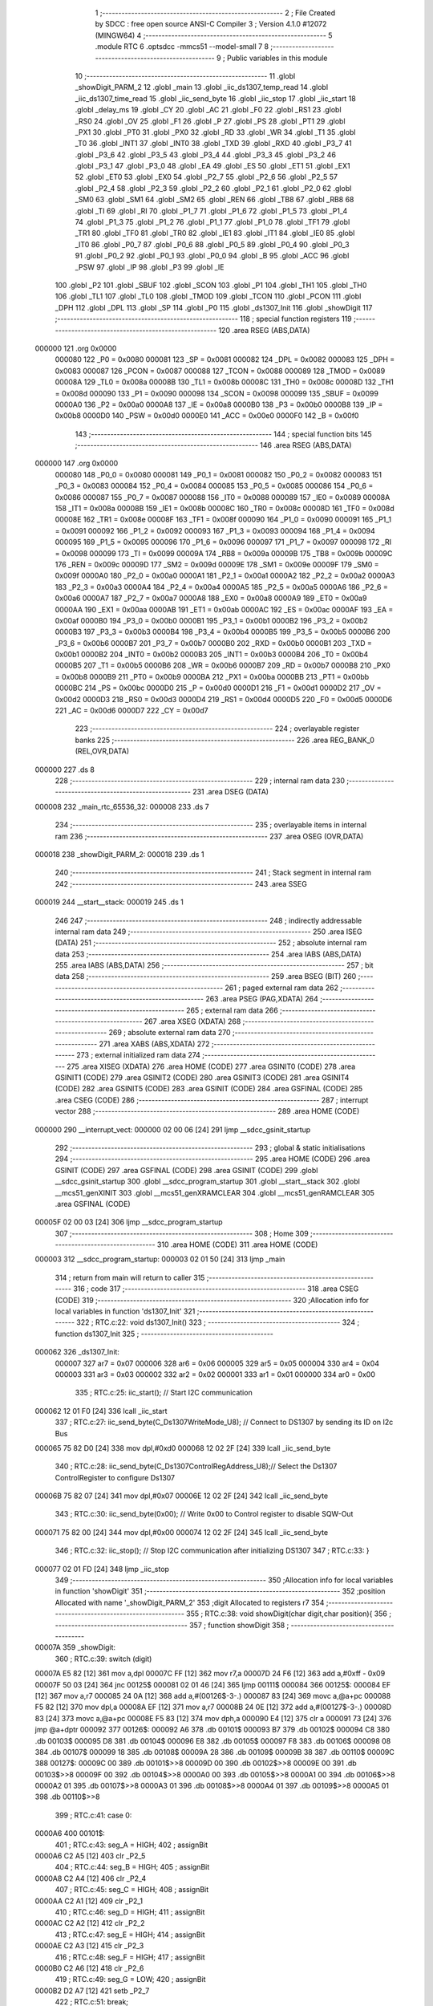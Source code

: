                                       1 ;--------------------------------------------------------
                                      2 ; File Created by SDCC : free open source ANSI-C Compiler
                                      3 ; Version 4.1.0 #12072 (MINGW64)
                                      4 ;--------------------------------------------------------
                                      5 	.module RTC
                                      6 	.optsdcc -mmcs51 --model-small
                                      7 	
                                      8 ;--------------------------------------------------------
                                      9 ; Public variables in this module
                                     10 ;--------------------------------------------------------
                                     11 	.globl _showDigit_PARM_2
                                     12 	.globl _main
                                     13 	.globl _iic_ds1307_temp_read
                                     14 	.globl _iic_ds1307_time_read
                                     15 	.globl _iic_send_byte
                                     16 	.globl _iic_stop
                                     17 	.globl _iic_start
                                     18 	.globl _delay_ms
                                     19 	.globl _CY
                                     20 	.globl _AC
                                     21 	.globl _F0
                                     22 	.globl _RS1
                                     23 	.globl _RS0
                                     24 	.globl _OV
                                     25 	.globl _F1
                                     26 	.globl _P
                                     27 	.globl _PS
                                     28 	.globl _PT1
                                     29 	.globl _PX1
                                     30 	.globl _PT0
                                     31 	.globl _PX0
                                     32 	.globl _RD
                                     33 	.globl _WR
                                     34 	.globl _T1
                                     35 	.globl _T0
                                     36 	.globl _INT1
                                     37 	.globl _INT0
                                     38 	.globl _TXD
                                     39 	.globl _RXD
                                     40 	.globl _P3_7
                                     41 	.globl _P3_6
                                     42 	.globl _P3_5
                                     43 	.globl _P3_4
                                     44 	.globl _P3_3
                                     45 	.globl _P3_2
                                     46 	.globl _P3_1
                                     47 	.globl _P3_0
                                     48 	.globl _EA
                                     49 	.globl _ES
                                     50 	.globl _ET1
                                     51 	.globl _EX1
                                     52 	.globl _ET0
                                     53 	.globl _EX0
                                     54 	.globl _P2_7
                                     55 	.globl _P2_6
                                     56 	.globl _P2_5
                                     57 	.globl _P2_4
                                     58 	.globl _P2_3
                                     59 	.globl _P2_2
                                     60 	.globl _P2_1
                                     61 	.globl _P2_0
                                     62 	.globl _SM0
                                     63 	.globl _SM1
                                     64 	.globl _SM2
                                     65 	.globl _REN
                                     66 	.globl _TB8
                                     67 	.globl _RB8
                                     68 	.globl _TI
                                     69 	.globl _RI
                                     70 	.globl _P1_7
                                     71 	.globl _P1_6
                                     72 	.globl _P1_5
                                     73 	.globl _P1_4
                                     74 	.globl _P1_3
                                     75 	.globl _P1_2
                                     76 	.globl _P1_1
                                     77 	.globl _P1_0
                                     78 	.globl _TF1
                                     79 	.globl _TR1
                                     80 	.globl _TF0
                                     81 	.globl _TR0
                                     82 	.globl _IE1
                                     83 	.globl _IT1
                                     84 	.globl _IE0
                                     85 	.globl _IT0
                                     86 	.globl _P0_7
                                     87 	.globl _P0_6
                                     88 	.globl _P0_5
                                     89 	.globl _P0_4
                                     90 	.globl _P0_3
                                     91 	.globl _P0_2
                                     92 	.globl _P0_1
                                     93 	.globl _P0_0
                                     94 	.globl _B
                                     95 	.globl _ACC
                                     96 	.globl _PSW
                                     97 	.globl _IP
                                     98 	.globl _P3
                                     99 	.globl _IE
                                    100 	.globl _P2
                                    101 	.globl _SBUF
                                    102 	.globl _SCON
                                    103 	.globl _P1
                                    104 	.globl _TH1
                                    105 	.globl _TH0
                                    106 	.globl _TL1
                                    107 	.globl _TL0
                                    108 	.globl _TMOD
                                    109 	.globl _TCON
                                    110 	.globl _PCON
                                    111 	.globl _DPH
                                    112 	.globl _DPL
                                    113 	.globl _SP
                                    114 	.globl _P0
                                    115 	.globl _ds1307_Init
                                    116 	.globl _showDigit
                                    117 ;--------------------------------------------------------
                                    118 ; special function registers
                                    119 ;--------------------------------------------------------
                                    120 	.area RSEG    (ABS,DATA)
      000000                        121 	.org 0x0000
                           000080   122 _P0	=	0x0080
                           000081   123 _SP	=	0x0081
                           000082   124 _DPL	=	0x0082
                           000083   125 _DPH	=	0x0083
                           000087   126 _PCON	=	0x0087
                           000088   127 _TCON	=	0x0088
                           000089   128 _TMOD	=	0x0089
                           00008A   129 _TL0	=	0x008a
                           00008B   130 _TL1	=	0x008b
                           00008C   131 _TH0	=	0x008c
                           00008D   132 _TH1	=	0x008d
                           000090   133 _P1	=	0x0090
                           000098   134 _SCON	=	0x0098
                           000099   135 _SBUF	=	0x0099
                           0000A0   136 _P2	=	0x00a0
                           0000A8   137 _IE	=	0x00a8
                           0000B0   138 _P3	=	0x00b0
                           0000B8   139 _IP	=	0x00b8
                           0000D0   140 _PSW	=	0x00d0
                           0000E0   141 _ACC	=	0x00e0
                           0000F0   142 _B	=	0x00f0
                                    143 ;--------------------------------------------------------
                                    144 ; special function bits
                                    145 ;--------------------------------------------------------
                                    146 	.area RSEG    (ABS,DATA)
      000000                        147 	.org 0x0000
                           000080   148 _P0_0	=	0x0080
                           000081   149 _P0_1	=	0x0081
                           000082   150 _P0_2	=	0x0082
                           000083   151 _P0_3	=	0x0083
                           000084   152 _P0_4	=	0x0084
                           000085   153 _P0_5	=	0x0085
                           000086   154 _P0_6	=	0x0086
                           000087   155 _P0_7	=	0x0087
                           000088   156 _IT0	=	0x0088
                           000089   157 _IE0	=	0x0089
                           00008A   158 _IT1	=	0x008a
                           00008B   159 _IE1	=	0x008b
                           00008C   160 _TR0	=	0x008c
                           00008D   161 _TF0	=	0x008d
                           00008E   162 _TR1	=	0x008e
                           00008F   163 _TF1	=	0x008f
                           000090   164 _P1_0	=	0x0090
                           000091   165 _P1_1	=	0x0091
                           000092   166 _P1_2	=	0x0092
                           000093   167 _P1_3	=	0x0093
                           000094   168 _P1_4	=	0x0094
                           000095   169 _P1_5	=	0x0095
                           000096   170 _P1_6	=	0x0096
                           000097   171 _P1_7	=	0x0097
                           000098   172 _RI	=	0x0098
                           000099   173 _TI	=	0x0099
                           00009A   174 _RB8	=	0x009a
                           00009B   175 _TB8	=	0x009b
                           00009C   176 _REN	=	0x009c
                           00009D   177 _SM2	=	0x009d
                           00009E   178 _SM1	=	0x009e
                           00009F   179 _SM0	=	0x009f
                           0000A0   180 _P2_0	=	0x00a0
                           0000A1   181 _P2_1	=	0x00a1
                           0000A2   182 _P2_2	=	0x00a2
                           0000A3   183 _P2_3	=	0x00a3
                           0000A4   184 _P2_4	=	0x00a4
                           0000A5   185 _P2_5	=	0x00a5
                           0000A6   186 _P2_6	=	0x00a6
                           0000A7   187 _P2_7	=	0x00a7
                           0000A8   188 _EX0	=	0x00a8
                           0000A9   189 _ET0	=	0x00a9
                           0000AA   190 _EX1	=	0x00aa
                           0000AB   191 _ET1	=	0x00ab
                           0000AC   192 _ES	=	0x00ac
                           0000AF   193 _EA	=	0x00af
                           0000B0   194 _P3_0	=	0x00b0
                           0000B1   195 _P3_1	=	0x00b1
                           0000B2   196 _P3_2	=	0x00b2
                           0000B3   197 _P3_3	=	0x00b3
                           0000B4   198 _P3_4	=	0x00b4
                           0000B5   199 _P3_5	=	0x00b5
                           0000B6   200 _P3_6	=	0x00b6
                           0000B7   201 _P3_7	=	0x00b7
                           0000B0   202 _RXD	=	0x00b0
                           0000B1   203 _TXD	=	0x00b1
                           0000B2   204 _INT0	=	0x00b2
                           0000B3   205 _INT1	=	0x00b3
                           0000B4   206 _T0	=	0x00b4
                           0000B5   207 _T1	=	0x00b5
                           0000B6   208 _WR	=	0x00b6
                           0000B7   209 _RD	=	0x00b7
                           0000B8   210 _PX0	=	0x00b8
                           0000B9   211 _PT0	=	0x00b9
                           0000BA   212 _PX1	=	0x00ba
                           0000BB   213 _PT1	=	0x00bb
                           0000BC   214 _PS	=	0x00bc
                           0000D0   215 _P	=	0x00d0
                           0000D1   216 _F1	=	0x00d1
                           0000D2   217 _OV	=	0x00d2
                           0000D3   218 _RS0	=	0x00d3
                           0000D4   219 _RS1	=	0x00d4
                           0000D5   220 _F0	=	0x00d5
                           0000D6   221 _AC	=	0x00d6
                           0000D7   222 _CY	=	0x00d7
                                    223 ;--------------------------------------------------------
                                    224 ; overlayable register banks
                                    225 ;--------------------------------------------------------
                                    226 	.area REG_BANK_0	(REL,OVR,DATA)
      000000                        227 	.ds 8
                                    228 ;--------------------------------------------------------
                                    229 ; internal ram data
                                    230 ;--------------------------------------------------------
                                    231 	.area DSEG    (DATA)
      000008                        232 _main_rtc_65536_32:
      000008                        233 	.ds 7
                                    234 ;--------------------------------------------------------
                                    235 ; overlayable items in internal ram 
                                    236 ;--------------------------------------------------------
                                    237 	.area	OSEG    (OVR,DATA)
      000018                        238 _showDigit_PARM_2:
      000018                        239 	.ds 1
                                    240 ;--------------------------------------------------------
                                    241 ; Stack segment in internal ram 
                                    242 ;--------------------------------------------------------
                                    243 	.area	SSEG
      000019                        244 __start__stack:
      000019                        245 	.ds	1
                                    246 
                                    247 ;--------------------------------------------------------
                                    248 ; indirectly addressable internal ram data
                                    249 ;--------------------------------------------------------
                                    250 	.area ISEG    (DATA)
                                    251 ;--------------------------------------------------------
                                    252 ; absolute internal ram data
                                    253 ;--------------------------------------------------------
                                    254 	.area IABS    (ABS,DATA)
                                    255 	.area IABS    (ABS,DATA)
                                    256 ;--------------------------------------------------------
                                    257 ; bit data
                                    258 ;--------------------------------------------------------
                                    259 	.area BSEG    (BIT)
                                    260 ;--------------------------------------------------------
                                    261 ; paged external ram data
                                    262 ;--------------------------------------------------------
                                    263 	.area PSEG    (PAG,XDATA)
                                    264 ;--------------------------------------------------------
                                    265 ; external ram data
                                    266 ;--------------------------------------------------------
                                    267 	.area XSEG    (XDATA)
                                    268 ;--------------------------------------------------------
                                    269 ; absolute external ram data
                                    270 ;--------------------------------------------------------
                                    271 	.area XABS    (ABS,XDATA)
                                    272 ;--------------------------------------------------------
                                    273 ; external initialized ram data
                                    274 ;--------------------------------------------------------
                                    275 	.area XISEG   (XDATA)
                                    276 	.area HOME    (CODE)
                                    277 	.area GSINIT0 (CODE)
                                    278 	.area GSINIT1 (CODE)
                                    279 	.area GSINIT2 (CODE)
                                    280 	.area GSINIT3 (CODE)
                                    281 	.area GSINIT4 (CODE)
                                    282 	.area GSINIT5 (CODE)
                                    283 	.area GSINIT  (CODE)
                                    284 	.area GSFINAL (CODE)
                                    285 	.area CSEG    (CODE)
                                    286 ;--------------------------------------------------------
                                    287 ; interrupt vector 
                                    288 ;--------------------------------------------------------
                                    289 	.area HOME    (CODE)
      000000                        290 __interrupt_vect:
      000000 02 00 06         [24]  291 	ljmp	__sdcc_gsinit_startup
                                    292 ;--------------------------------------------------------
                                    293 ; global & static initialisations
                                    294 ;--------------------------------------------------------
                                    295 	.area HOME    (CODE)
                                    296 	.area GSINIT  (CODE)
                                    297 	.area GSFINAL (CODE)
                                    298 	.area GSINIT  (CODE)
                                    299 	.globl __sdcc_gsinit_startup
                                    300 	.globl __sdcc_program_startup
                                    301 	.globl __start__stack
                                    302 	.globl __mcs51_genXINIT
                                    303 	.globl __mcs51_genXRAMCLEAR
                                    304 	.globl __mcs51_genRAMCLEAR
                                    305 	.area GSFINAL (CODE)
      00005F 02 00 03         [24]  306 	ljmp	__sdcc_program_startup
                                    307 ;--------------------------------------------------------
                                    308 ; Home
                                    309 ;--------------------------------------------------------
                                    310 	.area HOME    (CODE)
                                    311 	.area HOME    (CODE)
      000003                        312 __sdcc_program_startup:
      000003 02 01 50         [24]  313 	ljmp	_main
                                    314 ;	return from main will return to caller
                                    315 ;--------------------------------------------------------
                                    316 ; code
                                    317 ;--------------------------------------------------------
                                    318 	.area CSEG    (CODE)
                                    319 ;------------------------------------------------------------
                                    320 ;Allocation info for local variables in function 'ds1307_Init'
                                    321 ;------------------------------------------------------------
                                    322 ;	RTC.c:22: void ds1307_Init()
                                    323 ;	-----------------------------------------
                                    324 ;	 function ds1307_Init
                                    325 ;	-----------------------------------------
      000062                        326 _ds1307_Init:
                           000007   327 	ar7 = 0x07
                           000006   328 	ar6 = 0x06
                           000005   329 	ar5 = 0x05
                           000004   330 	ar4 = 0x04
                           000003   331 	ar3 = 0x03
                           000002   332 	ar2 = 0x02
                           000001   333 	ar1 = 0x01
                           000000   334 	ar0 = 0x00
                                    335 ;	RTC.c:25: iic_start();                            // Start I2C communication
      000062 12 01 F0         [24]  336 	lcall	_iic_start
                                    337 ;	RTC.c:27: iic_send_byte(C_Ds1307WriteMode_U8);        // Connect to DS1307 by sending its ID on I2c Bus
      000065 75 82 D0         [24]  338 	mov	dpl,#0xd0
      000068 12 02 2F         [24]  339 	lcall	_iic_send_byte
                                    340 ;	RTC.c:28: iic_send_byte(C_Ds1307ControlRegAddress_U8);// Select the Ds1307 ControlRegister to configure Ds1307
      00006B 75 82 07         [24]  341 	mov	dpl,#0x07
      00006E 12 02 2F         [24]  342 	lcall	_iic_send_byte
                                    343 ;	RTC.c:30: iic_send_byte(0x00);                        // Write 0x00 to Control register to disable SQW-Out
      000071 75 82 00         [24]  344 	mov	dpl,#0x00
      000074 12 02 2F         [24]  345 	lcall	_iic_send_byte
                                    346 ;	RTC.c:32: iic_stop();                             // Stop I2C communication after initializing DS1307
                                    347 ;	RTC.c:33: }
      000077 02 01 FD         [24]  348 	ljmp	_iic_stop
                                    349 ;------------------------------------------------------------
                                    350 ;Allocation info for local variables in function 'showDigit'
                                    351 ;------------------------------------------------------------
                                    352 ;position                  Allocated with name '_showDigit_PARM_2'
                                    353 ;digit                     Allocated to registers r7 
                                    354 ;------------------------------------------------------------
                                    355 ;	RTC.c:38: void showDigit(char digit,char position){
                                    356 ;	-----------------------------------------
                                    357 ;	 function showDigit
                                    358 ;	-----------------------------------------
      00007A                        359 _showDigit:
                                    360 ;	RTC.c:39: switch (digit)
      00007A E5 82            [12]  361 	mov	a,dpl
      00007C FF               [12]  362 	mov	r7,a
      00007D 24 F6            [12]  363 	add	a,#0xff - 0x09
      00007F 50 03            [24]  364 	jnc	00125$
      000081 02 01 46         [24]  365 	ljmp	00111$
      000084                        366 00125$:
      000084 EF               [12]  367 	mov	a,r7
      000085 24 0A            [12]  368 	add	a,#(00126$-3-.)
      000087 83               [24]  369 	movc	a,@a+pc
      000088 F5 82            [12]  370 	mov	dpl,a
      00008A EF               [12]  371 	mov	a,r7
      00008B 24 0E            [12]  372 	add	a,#(00127$-3-.)
      00008D 83               [24]  373 	movc	a,@a+pc
      00008E F5 83            [12]  374 	mov	dph,a
      000090 E4               [12]  375 	clr	a
      000091 73               [24]  376 	jmp	@a+dptr
      000092                        377 00126$:
      000092 A6                     378 	.db	00101$
      000093 B7                     379 	.db	00102$
      000094 C8                     380 	.db	00103$
      000095 D8                     381 	.db	00104$
      000096 E8                     382 	.db	00105$
      000097 F8                     383 	.db	00106$
      000098 08                     384 	.db	00107$
      000099 18                     385 	.db	00108$
      00009A 28                     386 	.db	00109$
      00009B 38                     387 	.db	00110$
      00009C                        388 00127$:
      00009C 00                     389 	.db	00101$>>8
      00009D 00                     390 	.db	00102$>>8
      00009E 00                     391 	.db	00103$>>8
      00009F 00                     392 	.db	00104$>>8
      0000A0 00                     393 	.db	00105$>>8
      0000A1 00                     394 	.db	00106$>>8
      0000A2 01                     395 	.db	00107$>>8
      0000A3 01                     396 	.db	00108$>>8
      0000A4 01                     397 	.db	00109$>>8
      0000A5 01                     398 	.db	00110$>>8
                                    399 ;	RTC.c:41: case 0:
      0000A6                        400 00101$:
                                    401 ;	RTC.c:43: seg_A = HIGH;
                                    402 ;	assignBit
      0000A6 C2 A5            [12]  403 	clr	_P2_5
                                    404 ;	RTC.c:44: seg_B = HIGH;
                                    405 ;	assignBit
      0000A8 C2 A4            [12]  406 	clr	_P2_4
                                    407 ;	RTC.c:45: seg_C = HIGH;
                                    408 ;	assignBit
      0000AA C2 A1            [12]  409 	clr	_P2_1
                                    410 ;	RTC.c:46: seg_D = HIGH;
                                    411 ;	assignBit
      0000AC C2 A2            [12]  412 	clr	_P2_2
                                    413 ;	RTC.c:47: seg_E = HIGH;
                                    414 ;	assignBit
      0000AE C2 A3            [12]  415 	clr	_P2_3
                                    416 ;	RTC.c:48: seg_F = HIGH;
                                    417 ;	assignBit
      0000B0 C2 A6            [12]  418 	clr	_P2_6
                                    419 ;	RTC.c:49: seg_G = LOW;
                                    420 ;	assignBit
      0000B2 D2 A7            [12]  421 	setb	_P2_7
                                    422 ;	RTC.c:51: break;
      0000B4 02 01 46         [24]  423 	ljmp	00111$
                                    424 ;	RTC.c:52: case 1:
      0000B7                        425 00102$:
                                    426 ;	RTC.c:54: seg_A = LOW;
                                    427 ;	assignBit
      0000B7 D2 A5            [12]  428 	setb	_P2_5
                                    429 ;	RTC.c:55: seg_B = HIGH;
                                    430 ;	assignBit
      0000B9 C2 A4            [12]  431 	clr	_P2_4
                                    432 ;	RTC.c:56: seg_C = HIGH;
                                    433 ;	assignBit
      0000BB C2 A1            [12]  434 	clr	_P2_1
                                    435 ;	RTC.c:57: seg_D = LOW;
                                    436 ;	assignBit
      0000BD D2 A2            [12]  437 	setb	_P2_2
                                    438 ;	RTC.c:58: seg_E = LOW;
                                    439 ;	assignBit
      0000BF D2 A3            [12]  440 	setb	_P2_3
                                    441 ;	RTC.c:59: seg_F = LOW;
                                    442 ;	assignBit
      0000C1 D2 A6            [12]  443 	setb	_P2_6
                                    444 ;	RTC.c:60: seg_G = LOW;
                                    445 ;	assignBit
      0000C3 D2 A7            [12]  446 	setb	_P2_7
                                    447 ;	RTC.c:62: break;
      0000C5 02 01 46         [24]  448 	ljmp	00111$
                                    449 ;	RTC.c:63: case 2:
      0000C8                        450 00103$:
                                    451 ;	RTC.c:65: seg_A = HIGH;
                                    452 ;	assignBit
      0000C8 C2 A5            [12]  453 	clr	_P2_5
                                    454 ;	RTC.c:66: seg_B = HIGH;
                                    455 ;	assignBit
      0000CA C2 A4            [12]  456 	clr	_P2_4
                                    457 ;	RTC.c:67: seg_C = LOW;
                                    458 ;	assignBit
      0000CC D2 A1            [12]  459 	setb	_P2_1
                                    460 ;	RTC.c:68: seg_D = HIGH;
                                    461 ;	assignBit
      0000CE C2 A2            [12]  462 	clr	_P2_2
                                    463 ;	RTC.c:69: seg_E = HIGH;
                                    464 ;	assignBit
      0000D0 C2 A3            [12]  465 	clr	_P2_3
                                    466 ;	RTC.c:70: seg_F = LOW;
                                    467 ;	assignBit
      0000D2 D2 A6            [12]  468 	setb	_P2_6
                                    469 ;	RTC.c:71: seg_G = HIGH;
                                    470 ;	assignBit
      0000D4 C2 A7            [12]  471 	clr	_P2_7
                                    472 ;	RTC.c:73: break;
                                    473 ;	RTC.c:74: case 3:
      0000D6 80 6E            [24]  474 	sjmp	00111$
      0000D8                        475 00104$:
                                    476 ;	RTC.c:76: seg_A = HIGH;
                                    477 ;	assignBit
      0000D8 C2 A5            [12]  478 	clr	_P2_5
                                    479 ;	RTC.c:77: seg_B = HIGH;
                                    480 ;	assignBit
      0000DA C2 A4            [12]  481 	clr	_P2_4
                                    482 ;	RTC.c:78: seg_C = HIGH;
                                    483 ;	assignBit
      0000DC C2 A1            [12]  484 	clr	_P2_1
                                    485 ;	RTC.c:79: seg_D = HIGH;
                                    486 ;	assignBit
      0000DE C2 A2            [12]  487 	clr	_P2_2
                                    488 ;	RTC.c:80: seg_E = LOW;
                                    489 ;	assignBit
      0000E0 D2 A3            [12]  490 	setb	_P2_3
                                    491 ;	RTC.c:81: seg_F = LOW;
                                    492 ;	assignBit
      0000E2 D2 A6            [12]  493 	setb	_P2_6
                                    494 ;	RTC.c:82: seg_G = HIGH;
                                    495 ;	assignBit
      0000E4 C2 A7            [12]  496 	clr	_P2_7
                                    497 ;	RTC.c:84: break;
                                    498 ;	RTC.c:85: case 4:
      0000E6 80 5E            [24]  499 	sjmp	00111$
      0000E8                        500 00105$:
                                    501 ;	RTC.c:87: seg_A = LOW;
                                    502 ;	assignBit
      0000E8 D2 A5            [12]  503 	setb	_P2_5
                                    504 ;	RTC.c:88: seg_B = HIGH;
                                    505 ;	assignBit
      0000EA C2 A4            [12]  506 	clr	_P2_4
                                    507 ;	RTC.c:89: seg_C = HIGH;
                                    508 ;	assignBit
      0000EC C2 A1            [12]  509 	clr	_P2_1
                                    510 ;	RTC.c:90: seg_D = LOW;
                                    511 ;	assignBit
      0000EE D2 A2            [12]  512 	setb	_P2_2
                                    513 ;	RTC.c:91: seg_E = LOW;
                                    514 ;	assignBit
      0000F0 D2 A3            [12]  515 	setb	_P2_3
                                    516 ;	RTC.c:92: seg_F = HIGH;
                                    517 ;	assignBit
      0000F2 C2 A6            [12]  518 	clr	_P2_6
                                    519 ;	RTC.c:93: seg_G = HIGH;
                                    520 ;	assignBit
      0000F4 C2 A7            [12]  521 	clr	_P2_7
                                    522 ;	RTC.c:95: break;
                                    523 ;	RTC.c:96: case 5:
      0000F6 80 4E            [24]  524 	sjmp	00111$
      0000F8                        525 00106$:
                                    526 ;	RTC.c:98: seg_A = HIGH;
                                    527 ;	assignBit
      0000F8 C2 A5            [12]  528 	clr	_P2_5
                                    529 ;	RTC.c:99: seg_B = LOW;
                                    530 ;	assignBit
      0000FA D2 A4            [12]  531 	setb	_P2_4
                                    532 ;	RTC.c:100: seg_C = HIGH;
                                    533 ;	assignBit
      0000FC C2 A1            [12]  534 	clr	_P2_1
                                    535 ;	RTC.c:101: seg_D = HIGH;
                                    536 ;	assignBit
      0000FE C2 A2            [12]  537 	clr	_P2_2
                                    538 ;	RTC.c:102: seg_E = LOW;
                                    539 ;	assignBit
      000100 D2 A3            [12]  540 	setb	_P2_3
                                    541 ;	RTC.c:103: seg_F = HIGH;
                                    542 ;	assignBit
      000102 C2 A6            [12]  543 	clr	_P2_6
                                    544 ;	RTC.c:104: seg_G = HIGH;
                                    545 ;	assignBit
      000104 C2 A7            [12]  546 	clr	_P2_7
                                    547 ;	RTC.c:106: break;
                                    548 ;	RTC.c:107: case 6:
      000106 80 3E            [24]  549 	sjmp	00111$
      000108                        550 00107$:
                                    551 ;	RTC.c:109: seg_A = HIGH;
                                    552 ;	assignBit
      000108 C2 A5            [12]  553 	clr	_P2_5
                                    554 ;	RTC.c:110: seg_B = LOW;
                                    555 ;	assignBit
      00010A D2 A4            [12]  556 	setb	_P2_4
                                    557 ;	RTC.c:111: seg_C = HIGH;
                                    558 ;	assignBit
      00010C C2 A1            [12]  559 	clr	_P2_1
                                    560 ;	RTC.c:112: seg_D = HIGH;
                                    561 ;	assignBit
      00010E C2 A2            [12]  562 	clr	_P2_2
                                    563 ;	RTC.c:113: seg_E = HIGH;
                                    564 ;	assignBit
      000110 C2 A3            [12]  565 	clr	_P2_3
                                    566 ;	RTC.c:114: seg_F = HIGH;
                                    567 ;	assignBit
      000112 C2 A6            [12]  568 	clr	_P2_6
                                    569 ;	RTC.c:115: seg_G = HIGH;
                                    570 ;	assignBit
      000114 C2 A7            [12]  571 	clr	_P2_7
                                    572 ;	RTC.c:117: break;
                                    573 ;	RTC.c:118: case 7:
      000116 80 2E            [24]  574 	sjmp	00111$
      000118                        575 00108$:
                                    576 ;	RTC.c:120: seg_A = HIGH;
                                    577 ;	assignBit
      000118 C2 A5            [12]  578 	clr	_P2_5
                                    579 ;	RTC.c:121: seg_B = HIGH;
                                    580 ;	assignBit
      00011A C2 A4            [12]  581 	clr	_P2_4
                                    582 ;	RTC.c:122: seg_C = HIGH;
                                    583 ;	assignBit
      00011C C2 A1            [12]  584 	clr	_P2_1
                                    585 ;	RTC.c:123: seg_D = LOW;
                                    586 ;	assignBit
      00011E D2 A2            [12]  587 	setb	_P2_2
                                    588 ;	RTC.c:124: seg_E = LOW;
                                    589 ;	assignBit
      000120 D2 A3            [12]  590 	setb	_P2_3
                                    591 ;	RTC.c:125: seg_F = LOW;
                                    592 ;	assignBit
      000122 D2 A6            [12]  593 	setb	_P2_6
                                    594 ;	RTC.c:126: seg_G = LOW;
                                    595 ;	assignBit
      000124 D2 A7            [12]  596 	setb	_P2_7
                                    597 ;	RTC.c:128: break;
                                    598 ;	RTC.c:129: case 8:
      000126 80 1E            [24]  599 	sjmp	00111$
      000128                        600 00109$:
                                    601 ;	RTC.c:131: seg_A = HIGH;
                                    602 ;	assignBit
      000128 C2 A5            [12]  603 	clr	_P2_5
                                    604 ;	RTC.c:132: seg_B = HIGH;
                                    605 ;	assignBit
      00012A C2 A4            [12]  606 	clr	_P2_4
                                    607 ;	RTC.c:133: seg_C = HIGH;
                                    608 ;	assignBit
      00012C C2 A1            [12]  609 	clr	_P2_1
                                    610 ;	RTC.c:134: seg_D = HIGH;
                                    611 ;	assignBit
      00012E C2 A2            [12]  612 	clr	_P2_2
                                    613 ;	RTC.c:135: seg_E = HIGH;
                                    614 ;	assignBit
      000130 C2 A3            [12]  615 	clr	_P2_3
                                    616 ;	RTC.c:136: seg_F = HIGH;
                                    617 ;	assignBit
      000132 C2 A6            [12]  618 	clr	_P2_6
                                    619 ;	RTC.c:137: seg_G = HIGH;
                                    620 ;	assignBit
      000134 C2 A7            [12]  621 	clr	_P2_7
                                    622 ;	RTC.c:139: break;
                                    623 ;	RTC.c:140: case 9:
      000136 80 0E            [24]  624 	sjmp	00111$
      000138                        625 00110$:
                                    626 ;	RTC.c:142: seg_A = HIGH;
                                    627 ;	assignBit
      000138 C2 A5            [12]  628 	clr	_P2_5
                                    629 ;	RTC.c:143: seg_B = HIGH;
                                    630 ;	assignBit
      00013A C2 A4            [12]  631 	clr	_P2_4
                                    632 ;	RTC.c:144: seg_C = HIGH;
                                    633 ;	assignBit
      00013C C2 A1            [12]  634 	clr	_P2_1
                                    635 ;	RTC.c:145: seg_D = HIGH;
                                    636 ;	assignBit
      00013E C2 A2            [12]  637 	clr	_P2_2
                                    638 ;	RTC.c:146: seg_E = LOW;
                                    639 ;	assignBit
      000140 D2 A3            [12]  640 	setb	_P2_3
                                    641 ;	RTC.c:147: seg_F = HIGH;
                                    642 ;	assignBit
      000142 C2 A6            [12]  643 	clr	_P2_6
                                    644 ;	RTC.c:148: seg_G = HIGH;
                                    645 ;	assignBit
      000144 C2 A7            [12]  646 	clr	_P2_7
                                    647 ;	RTC.c:151: }
      000146                        648 00111$:
                                    649 ;	RTC.c:152: if (position)
      000146 E5 18            [12]  650 	mov	a,_showDigit_PARM_2
      000148 60 03            [24]  651 	jz	00113$
                                    652 ;	RTC.c:154: point = 0;
                                    653 ;	assignBit
      00014A C2 A0            [12]  654 	clr	_P2_0
      00014C 22               [24]  655 	ret
      00014D                        656 00113$:
                                    657 ;	RTC.c:158: point = 1;
                                    658 ;	assignBit
      00014D D2 A0            [12]  659 	setb	_P2_0
                                    660 ;	RTC.c:160: }
      00014F 22               [24]  661 	ret
                                    662 ;------------------------------------------------------------
                                    663 ;Allocation info for local variables in function 'main'
                                    664 ;------------------------------------------------------------
                                    665 ;rtc                       Allocated with name '_main_rtc_65536_32'
                                    666 ;sec                       Allocated to registers r7 
                                    667 ;a                         Allocated to registers r6 
                                    668 ;------------------------------------------------------------
                                    669 ;	RTC.c:164: void main (void)
                                    670 ;	-----------------------------------------
                                    671 ;	 function main
                                    672 ;	-----------------------------------------
      000150                        673 _main:
                                    674 ;	RTC.c:170: while (1)
      000150                        675 00109$:
                                    676 ;	RTC.c:172: if (!P1_0)
      000150 20 90 1E         [24]  677 	jb	_P1_0,00106$
                                    678 ;	RTC.c:174: for (a=0;a<10;a++)
      000153 7F 00            [12]  679 	mov	r7,#0x00
      000155                        680 00111$:
                                    681 ;	RTC.c:176: showDigit (a,a%2);
      000155 74 01            [12]  682 	mov	a,#0x01
      000157 5F               [12]  683 	anl	a,r7
      000158 F5 18            [12]  684 	mov	_showDigit_PARM_2,a
      00015A 8F 82            [24]  685 	mov	dpl,r7
      00015C C0 07            [24]  686 	push	ar7
      00015E 12 00 7A         [24]  687 	lcall	_showDigit
                                    688 ;	RTC.c:177: delay_ms(500);
      000161 90 01 F4         [24]  689 	mov	dptr,#0x01f4
      000164 12 01 B0         [24]  690 	lcall	_delay_ms
      000167 D0 07            [24]  691 	pop	ar7
                                    692 ;	RTC.c:174: for (a=0;a<10;a++)
      000169 0F               [12]  693 	inc	r7
      00016A BF 0A 00         [24]  694 	cjne	r7,#0x0a,00142$
      00016D                        695 00142$:
      00016D 40 E6            [24]  696 	jc	00111$
      00016F 80 DF            [24]  697 	sjmp	00109$
      000171                        698 00106$:
                                    699 ;	RTC.c:182: a = iic_ds1307_temp_read(0xD0);
      000171 75 82 D0         [24]  700 	mov	dpl,#0xd0
      000174 12 04 A1         [24]  701 	lcall	_iic_ds1307_temp_read
                                    702 ;	RTC.c:183: a = iic_ds1307_time_read(0xD0,&rtc);                
      000177 75 13 08         [24]  703 	mov	_iic_ds1307_time_read_PARM_2,#_main_rtc_65536_32
      00017A 75 14 00         [24]  704 	mov	(_iic_ds1307_time_read_PARM_2 + 1),#0x00
      00017D 75 15 40         [24]  705 	mov	(_iic_ds1307_time_read_PARM_2 + 2),#0x40
      000180 75 82 D0         [24]  706 	mov	dpl,#0xd0
      000183 12 02 FB         [24]  707 	lcall	_iic_ds1307_time_read
                                    708 ;	RTC.c:184: if (a==0)
      000186 E5 82            [12]  709 	mov	a,dpl
      000188 FE               [12]  710 	mov	r6,a
      000189 70 15            [24]  711 	jnz	00103$
                                    712 ;	RTC.c:186: sec = rtc.sec;
                                    713 ;	RTC.c:187: sec = sec >> 4;
      00018B E5 08            [12]  714 	mov	a,_main_rtc_65536_32
      00018D C4               [12]  715 	swap	a
                                    716 ;	RTC.c:188: sec = sec & 0x0F;
      00018E 54 0F            [12]  717 	anl	a,#0x0f
      000190 F5 82            [12]  718 	mov	dpl,a
                                    719 ;	RTC.c:189: showDigit (sec,1);
      000192 75 18 01         [24]  720 	mov	_showDigit_PARM_2,#0x01
      000195 12 00 7A         [24]  721 	lcall	_showDigit
                                    722 ;	RTC.c:190: delay_ms(900);
      000198 90 03 84         [24]  723 	mov	dptr,#0x0384
      00019B 12 01 B0         [24]  724 	lcall	_delay_ms
      00019E 80 B0            [24]  725 	sjmp	00109$
      0001A0                        726 00103$:
                                    727 ;	RTC.c:194: showDigit (a,0);
      0001A0 75 18 00         [24]  728 	mov	_showDigit_PARM_2,#0x00
      0001A3 8E 82            [24]  729 	mov	dpl,r6
      0001A5 12 00 7A         [24]  730 	lcall	_showDigit
                                    731 ;	RTC.c:195: delay_ms(1000);
      0001A8 90 03 E8         [24]  732 	mov	dptr,#0x03e8
      0001AB 12 01 B0         [24]  733 	lcall	_delay_ms
                                    734 ;	RTC.c:199: }
      0001AE 80 A0            [24]  735 	sjmp	00109$
                                    736 	.area CSEG    (CODE)
                                    737 	.area CONST   (CODE)
                                    738 	.area XINIT   (CODE)
                                    739 	.area CABS    (ABS,CODE)
